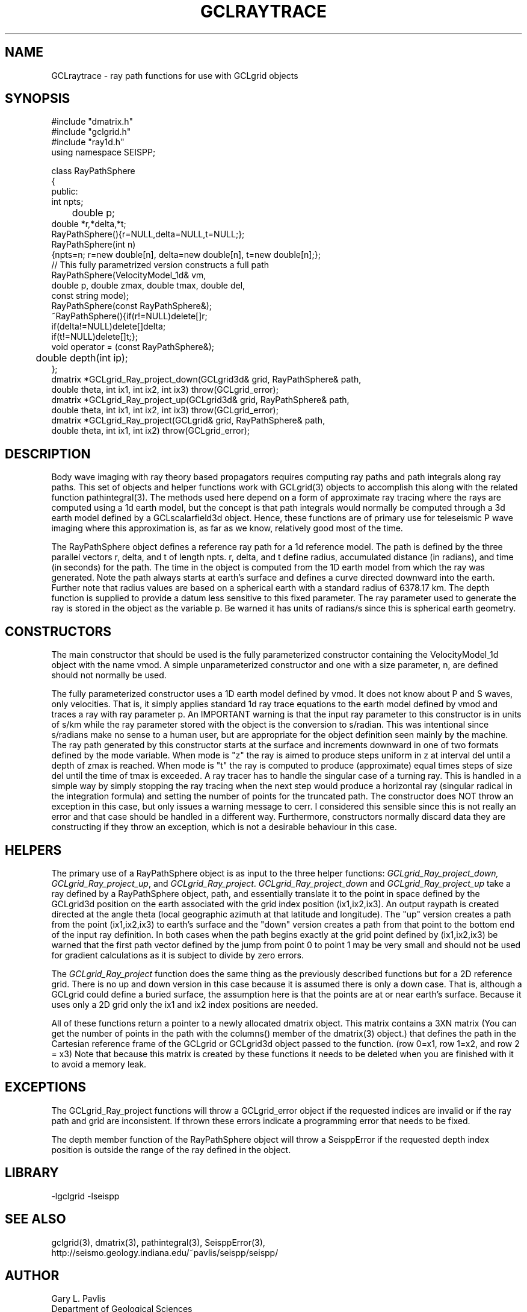 '\" te
.TH GCLRAYTRACE 3 "$Date$"
.SH NAME
GCLraytrace - ray path functions for use with GCLgrid objects 
.SH SYNOPSIS
.nf
#include "dmatrix.h"
#include "gclgrid.h"
#include "ray1d.h"
using namespace SEISPP;

class RayPathSphere
{
public:
        int npts;
	double p;
        double *r,*delta,*t;
        RayPathSphere(){r=NULL,delta=NULL,t=NULL;};
        RayPathSphere(int n)
        {npts=n; r=new double[n], delta=new double[n], t=new double[n];};
        // This fully parametrized version constructs a full path
        RayPathSphere(VelocityModel_1d& vm,
                double p, double zmax, double tmax, double del,
                const string mode);
        RayPathSphere(const RayPathSphere&);
        ~RayPathSphere(){if(r!=NULL)delete[]r;
                if(delta!=NULL)delete[]delta;
                if(t!=NULL)delete[]t;};
        void operator = (const RayPathSphere&);
	double depth(int ip);
};
dmatrix *GCLgrid_Ray_project_down(GCLgrid3d& grid, RayPathSphere& path,
     double theta, int ix1, int ix2, int ix3) throw(GCLgrid_error);
dmatrix *GCLgrid_Ray_project_up(GCLgrid3d& grid, RayPathSphere& path,
     double theta, int ix1, int ix2, int ix3) throw(GCLgrid_error);
dmatrix *GCLgrid_Ray_project(GCLgrid& grid, RayPathSphere& path,
     double theta, int ix1, int ix2) throw(GCLgrid_error);
.fi
.SH DESCRIPTION
.LP
Body wave imaging with ray theory based propagators requires computing
ray paths and path integrals along ray paths.  This set of objects and
helper functions work with GCLgrid(3) objects to accomplish this along
with the related function pathintegral(3).  
The methods used here depend on a form of approximate ray tracing 
where the rays are computed using a 1d earth model, but the concept is
that path integrals would normally be computed through a 3d earth model
defined by a GCLscalarfield3d object.  
Hence, these functions are of primary use for teleseismic P wave imaging
where this approximation is, as far as we know, relatively good most of 
the time.
.LP
The RayPathSphere object defines a reference ray path for a 1d reference
model.  The path is defined by the three parallel vectors r, delta, and t
of length npts.  r, delta, and t define radius, accumulated distance (in radians),
and time (in seconds) for the path.  The time in the object is 
computed from the 1D earth model from which the ray was generated.
Note the path always starts at earth's surface and
defines a curve directed downward into the earth.  
Further note that radius values are based on a spherical earth with a 
standard radius of 6378.17 km.  
The depth function is supplied to provide a datum less sensitive to this
fixed parameter.  
The ray parameter used to generate the ray is stored in the object
as the variable p.  Be warned it has units of radians/s since this is spherical
earth geometry.  
.SH CONSTRUCTORS
.LP
The main constructor that should be used is the fully parameterized 
constructor containing the VelocityModel_1d object with the name
vmod.  A simple unparameterized constructor and one with a size parameter,
n, are defined should not normally be used.
.LP
The fully parameterized constructor uses a 1D earth model defined by
vmod.  It does not know about P and S waves, only velocities.  
That is, it simply applies standard 1d ray trace equations to the earth model
defined by vmod and traces a ray with ray parameter p.  An 
IMPORTANT warning is that the input ray parameter to this constructor
is in units of s/km while the ray parameter stored with the object
is the conversion to s/radian.  This was intentional since s/radians
make no sense to a human user, but are appropriate for the object
definition seen mainly by the machine.  The ray path generated by
this constructor starts at the surface and increments downward in 
one of two formats defined by the mode variable.  When mode is "z"
the ray is aimed to produce steps uniform in z at interval del
until a depth of zmax is reached.
When mode is "t" the ray is computed to produce (approximate) equal
times steps of size del until the time of tmax is exceeded. 
A ray tracer has to handle the singular case of a turning ray.  
This is handled in a simple way by simply stopping the ray tracing
when the next step would produce a horizontal ray (singular
radical in the integration formula) and setting the number of
points for the truncated path.  The constructor does NOT throw
an exception in this case, but only issues a warning message to cerr.  
I considered this sensible since this is not really an error and 
that case should be handled in a different way.  Furthermore, 
constructors normally discard data they are constructing if they
throw an exception, which is not a desirable behaviour in this case.
.SH HELPERS
.LP
The primary use of a RayPathSphere object is as input to the three
helper functions:  \fIGCLgrid_Ray_project_down, GCLgrid_Ray_project_up\fR, and 
\fIGCLgrid_Ray_project\fR.  
\fIGCLgrid_Ray_project_down\fR and \fIGCLgrid_Ray_project_up\fR take a ray 
defined by a RayPathSphere object, path, and essentially translate it
to the point in space defined by the GCLgrid3d position on the earth
associated with the grid index position (ix1,ix2,ix3).  An output raypath
is created directed at the angle theta (local geographic azimuth at that
latitude and longitude).  The "up" version creates a path from the point
(ix1,ix2,ix3) to earth's surface and the "down" version creates a path from
that point to the bottom end of the input ray definition.  
In both cases when the path begins exactly at the grid point defined
by (ix1,ix2,ix3)  be warned that the first path vector defined by 
the jump from point 0 to point 1 may be very small and should not 
be used for gradient calculations as it is subject to divide by
zero errors.  
.LP
The \fIGCLgrid_Ray_project\fR function does the same thing as the 
previously described functions but for a 2D
reference grid.  There is no up and down version in this case because
it is assumed there is only a down case.  That is, although a GCLgrid could
define a buried surface, the assumption here is that the points are at or
near earth's surface.  Because it uses only a 2D grid only the ix1 and
ix2 index positions are needed.  
.LP
All of these functions return a pointer to a newly allocated dmatrix object.
This matrix contains a 3XN matrix (You can get the number of points in the path 
with the columns() member of the dmatrix(3) object.) that defines the 
path in the Cartesian reference frame of the GCLgrid or GCLgrid3d object
passed to the function.  (row 0=x1, row 1=x2, and row 2 = x3)  
Note that because this matrix is created by these functions it needs to be
deleted when you are finished with it to avoid a memory leak.
.SH EXCEPTIONS
.LP
The GCLgrid_Ray_project functions will throw a GCLgrid_error object if 
the requested indices are invalid or if the ray path and grid are 
inconsistent.  If thrown these errors indicate a programming error
that needs to be fixed.
.LP
The depth member function of the RayPathSphere object will throw
a SeisppError if the requested depth index position is outside
the range of the ray defined in the object.
.SH LIBRARY
-lgclgrid -lseispp
.SH "SEE ALSO"
.nf
gclgrid(3), dmatrix(3), pathintegral(3), SeisppError(3),
http://seismo.geology.indiana.edu/~pavlis/seispp/seispp/
.fi
.SH AUTHOR
.nf
Gary L. Pavlis
Department of Geological Sciences
Indiana University
pavlis@indiana.edu
.fi
.\" $Id$
